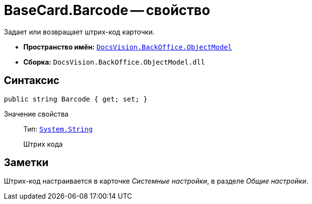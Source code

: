 = BaseCard.Barcode -- свойство

Задает или возвращает штрих-код карточки.

* *Пространство имён:* `xref:api/DocsVision/Platform/ObjectModel/ObjectModel_NS.adoc[DocsVision.BackOffice.ObjectModel]`
* *Сборка:* `DocsVision.BackOffice.ObjectModel.dll`

== Синтаксис

[source,csharp]
----
public string Barcode { get; set; }
----

Значение свойства::
Тип: `http://msdn.microsoft.com/ru-ru/library/system.string.aspx[System.String]`
+
Штрих кода

== Заметки

Штрих-код настраивается в карточке _Системные настройки_, в разделе _Общие настройки_.
